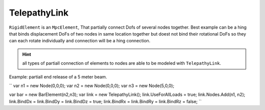 TelepathyLink
=============
``RigidElement`` is an ``MpcElement``, That partially connect Dofs of several nodes together. Best example can be a hing that binds displacement DoFs of two nodes in same location together but doest not bind their rotational DoFs so they can each rotate individually and connection will be a hing connection.

.. hint:: all types of partiall connection of elements to nodes are able to be modeled with ``TelepathyLink``.

Example:
partiall end release of a 5 meter beam.

``
var n1 = new Node(0,0,0);
var n2 = new Node(0,0,0);
var n3 = new Node(5,0,0);

var bar = new BarElement(n2,n3);
var link = new TelepathyLink();
link.UseForAllLoads = true;
link.Nodes.Add(n1, n2);
link.BindDx = link.BindDy = link.BindDz = true;
link.BindRx = link.BindRy = link.BindRz = false;
``